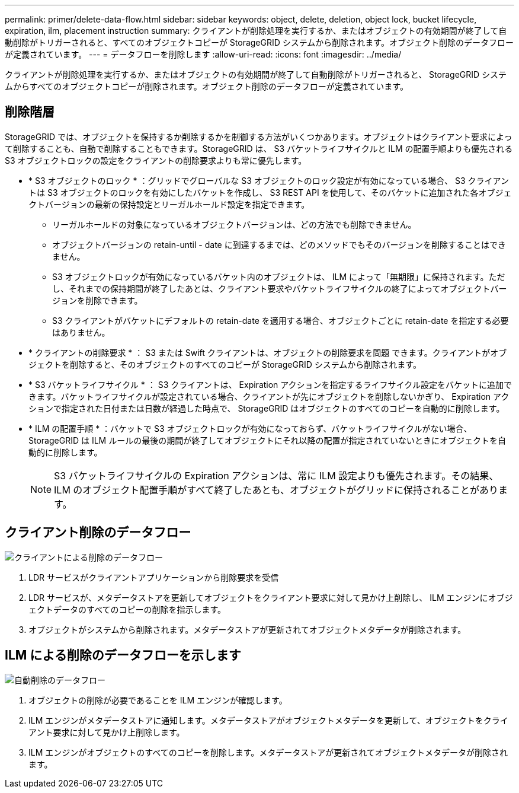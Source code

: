 ---
permalink: primer/delete-data-flow.html 
sidebar: sidebar 
keywords: object, delete, deletion, object lock, bucket lifecycle, expiration, ilm, placement instruction 
summary: クライアントが削除処理を実行するか、またはオブジェクトの有効期間が終了して自動削除がトリガーされると、すべてのオブジェクトコピーが StorageGRID システムから削除されます。オブジェクト削除のデータフローが定義されています。 
---
= データフローを削除します
:allow-uri-read: 
:icons: font
:imagesdir: ../media/


[role="lead"]
クライアントが削除処理を実行するか、またはオブジェクトの有効期間が終了して自動削除がトリガーされると、 StorageGRID システムからすべてのオブジェクトコピーが削除されます。オブジェクト削除のデータフローが定義されています。



== 削除階層

StorageGRID では、オブジェクトを保持するか削除するかを制御する方法がいくつかあります。オブジェクトはクライアント要求によって削除することも、自動で削除することもできます。StorageGRID は、 S3 バケットライフサイクルと ILM の配置手順よりも優先される S3 オブジェクトロックの設定をクライアントの削除要求よりも常に優先します。

* * S3 オブジェクトのロック * ：グリッドでグローバルな S3 オブジェクトのロック設定が有効になっている場合、 S3 クライアントは S3 オブジェクトのロックを有効にしたバケットを作成し、 S3 REST API を使用して、そのバケットに追加された各オブジェクトバージョンの最新の保持設定とリーガルホールド設定を指定できます。
+
** リーガルホールドの対象になっているオブジェクトバージョンは、どの方法でも削除できません。
** オブジェクトバージョンの retain-until - date に到達するまでは、どのメソッドでもそのバージョンを削除することはできません。
** S3 オブジェクトロックが有効になっているバケット内のオブジェクトは、 ILM によって「無期限」に保持されます。ただし、それまでの保持期間が終了したあとは、クライアント要求やバケットライフサイクルの終了によってオブジェクトバージョンを削除できます。
** S3 クライアントがバケットにデフォルトの retain-date を適用する場合、オブジェクトごとに retain-date を指定する必要はありません。


* * クライアントの削除要求 * ： S3 または Swift クライアントは、オブジェクトの削除要求を問題 できます。クライアントがオブジェクトを削除すると、そのオブジェクトのすべてのコピーが StorageGRID システムから削除されます。
* * S3 バケットライフサイクル * ： S3 クライアントは、 Expiration アクションを指定するライフサイクル設定をバケットに追加できます。バケットライフサイクルが設定されている場合、クライアントが先にオブジェクトを削除しないかぎり、 Expiration アクションで指定された日付または日数が経過した時点で、 StorageGRID はオブジェクトのすべてのコピーを自動的に削除します。
* * ILM の配置手順 * ：バケットで S3 オブジェクトロックが有効になっておらず、バケットライフサイクルがない場合、 StorageGRID は ILM ルールの最後の期間が終了してオブジェクトにそれ以降の配置が指定されていないときにオブジェクトを自動的に削除します。
+

NOTE: S3 バケットライフサイクルの Expiration アクションは、常に ILM 設定よりも優先されます。その結果、 ILM のオブジェクト配置手順がすべて終了したあとも、オブジェクトがグリッドに保持されることがあります。





== クライアント削除のデータフロー

image::../media/delete_data_flow.png[クライアントによる削除のデータフロー]

. LDR サービスがクライアントアプリケーションから削除要求を受信
. LDR サービスが、メタデータストアを更新してオブジェクトをクライアント要求に対して見かけ上削除し、 ILM エンジンにオブジェクトデータのすべてのコピーの削除を指示します。
. オブジェクトがシステムから削除されます。メタデータストアが更新されてオブジェクトメタデータが削除されます。




== ILM による削除のデータフローを示します

image::../media/automatic_deletion_data_flow.png[自動削除のデータフロー]

. オブジェクトの削除が必要であることを ILM エンジンが確認します。
. ILM エンジンがメタデータストアに通知します。メタデータストアがオブジェクトメタデータを更新して、オブジェクトをクライアント要求に対して見かけ上削除します。
. ILM エンジンがオブジェクトのすべてのコピーを削除します。メタデータストアが更新されてオブジェクトメタデータが削除されます。

